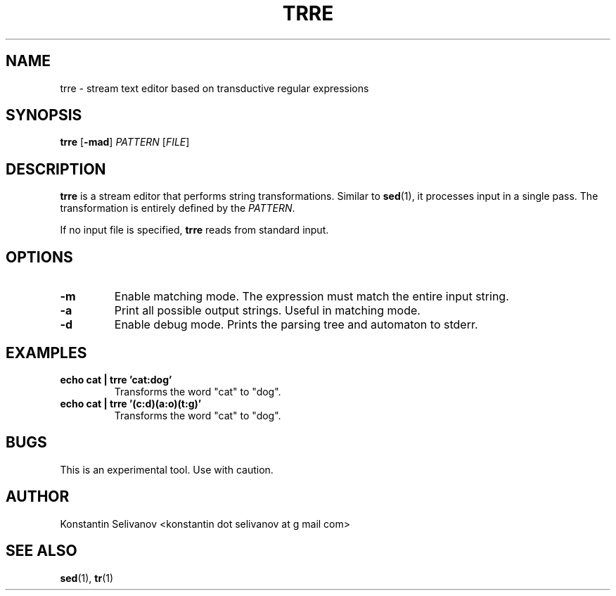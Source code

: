 .\" Process this file with
.\" groff -man -Tascii trre.1
.\"
.TH TRRE 1 "User Commands"
.SH NAME
trre \- stream text editor based on transductive regular expressions
.SH SYNOPSIS
.B trre
[\fB\-mad\fR]
.I PATTERN
[\fIFILE\fR]
.SH DESCRIPTION
.B trre
is a stream editor that performs string transformations. Similar to
.BR sed (1),
it processes input in a single pass. The transformation is entirely defined by the
.IR PATTERN .

If no input file is specified,
.B trre
reads from standard input.
.SH OPTIONS
.IP \fB\-m\fR
Enable matching mode. The expression must match the entire input string.
.IP \fB\-a\fR
Print all possible output strings. Useful in matching mode.
.IP \fB\-d\fR
Enable debug mode. Prints the parsing tree and automaton to stderr.
.SH EXAMPLES
.IP "\fBecho cat | trre 'cat:dog'\fR"
Transforms the word "cat" to "dog".
.IP "\fBecho cat | trre '(c:d)(a:o)(t:g)'\fR"
Transforms the word "cat" to "dog".
.SH BUGS
This is an experimental tool. Use with caution.
.SH AUTHOR
Konstantin Selivanov <konstantin dot selivanov at g mail com>
.SH "SEE ALSO"
.BR sed (1),
.BR tr (1)
